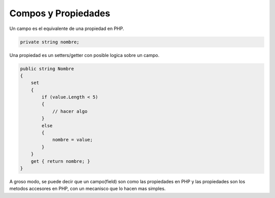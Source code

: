 .. _reference-programacion-csharp-fields_and_properties:

####################
Compos y Propiedades
####################

Un campo es el equivalente de una propiedad en PHP.

.. code-block:: c#

    private string nombre;

Una propiedad es un setters/getter con posible logica sobre un campo.

.. code-block:: c#

    public string Nombre
    {
        set
        {
            if (value.Length < 5)
            {
                // hacer algo
            }
            else
            {
                nombre = value;
            }
        }
        get { return nombre; }
    }

A groso modo, se puede decir que un campo(field) son como las propiedades en PHP
y las propiedades son los metodos accesores en PHP, con un mecanisco que lo hacen
mas simples.
